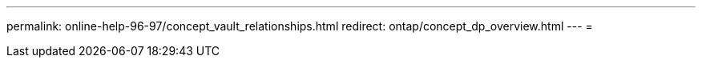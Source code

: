 ---
permalink: online-help-96-97/concept_vault_relationships.html 
redirect: ontap/concept_dp_overview.html 
---
= 


